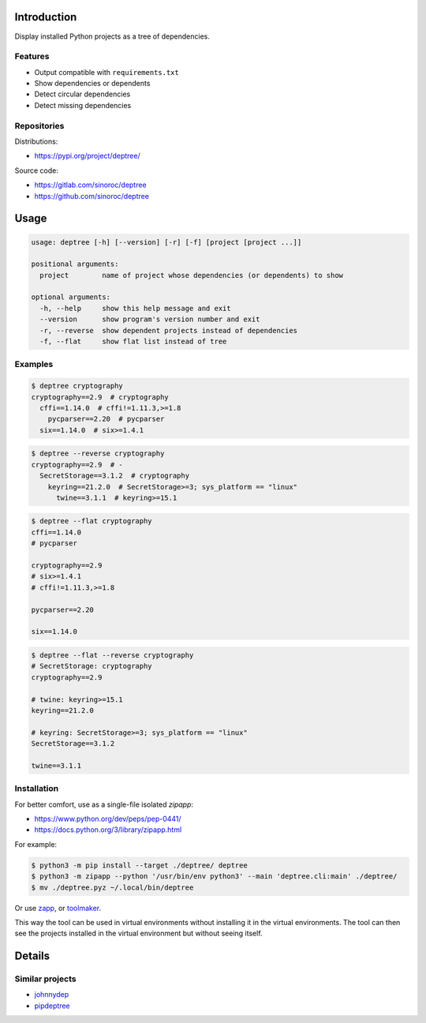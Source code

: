 ..


Introduction
============

Display installed Python projects as a tree of dependencies.


Features
--------

* Output compatible with ``requirements.txt``

* Show dependencies or dependents

* Detect circular dependencies

* Detect missing dependencies


Repositories
------------

Distributions:

* https://pypi.org/project/deptree/


Source code:

* https://gitlab.com/sinoroc/deptree
* https://github.com/sinoroc/deptree


Usage
=====

.. code::

    usage: deptree [-h] [--version] [-r] [-f] [project [project ...]]

    positional arguments:
      project        name of project whose dependencies (or dependents) to show

    optional arguments:
      -h, --help     show this help message and exit
      --version      show program's version number and exit
      -r, --reverse  show dependent projects instead of dependencies
      -f, --flat     show flat list instead of tree


Examples
--------

.. code::

    $ deptree cryptography
    cryptography==2.9  # cryptography
      cffi==1.14.0  # cffi!=1.11.3,>=1.8
        pycparser==2.20  # pycparser
      six==1.14.0  # six>=1.4.1


.. code::

    $ deptree --reverse cryptography
    cryptography==2.9  # -
      SecretStorage==3.1.2  # cryptography
        keyring==21.2.0  # SecretStorage>=3; sys_platform == "linux"
          twine==3.1.1  # keyring>=15.1


.. code::

    $ deptree --flat cryptography
    cffi==1.14.0
    # pycparser

    cryptography==2.9
    # six>=1.4.1
    # cffi!=1.11.3,>=1.8

    pycparser==2.20

    six==1.14.0


.. code::

    $ deptree --flat --reverse cryptography
    # SecretStorage: cryptography
    cryptography==2.9

    # twine: keyring>=15.1
    keyring==21.2.0

    # keyring: SecretStorage>=3; sys_platform == "linux"
    SecretStorage==3.1.2

    twine==3.1.1


Installation
------------

For better comfort, use as a single-file isolated *zipapp*:

* https://www.python.org/dev/peps/pep-0441/
* https://docs.python.org/3/library/zipapp.html


For example:

.. code::

    $ python3 -m pip install --target ./deptree/ deptree
    $ python3 -m zipapp --python '/usr/bin/env python3' --main 'deptree.cli:main' ./deptree/
    $ mv ./deptree.pyz ~/.local/bin/deptree


Or use `zapp`_, or `toolmaker`_.

This way the tool can be used in virtual environments without installing it in
the virtual environments. The tool can then see the projects installed in the
virtual environment but without seeing itself.


Details
=======

Similar projects
----------------

* `johnnydep`_
* `pipdeptree`_


.. Links

.. _`johnnydep`: https://pypi.org/project/johnnydep/
.. _`pipdeptree`: https://pypi.org/project/pipdeptree/
.. _`toolmaker`: https://pypi.org/project/toolmaker/
.. _`zapp`: https://pypi.org/project/zapp/


.. EOF
